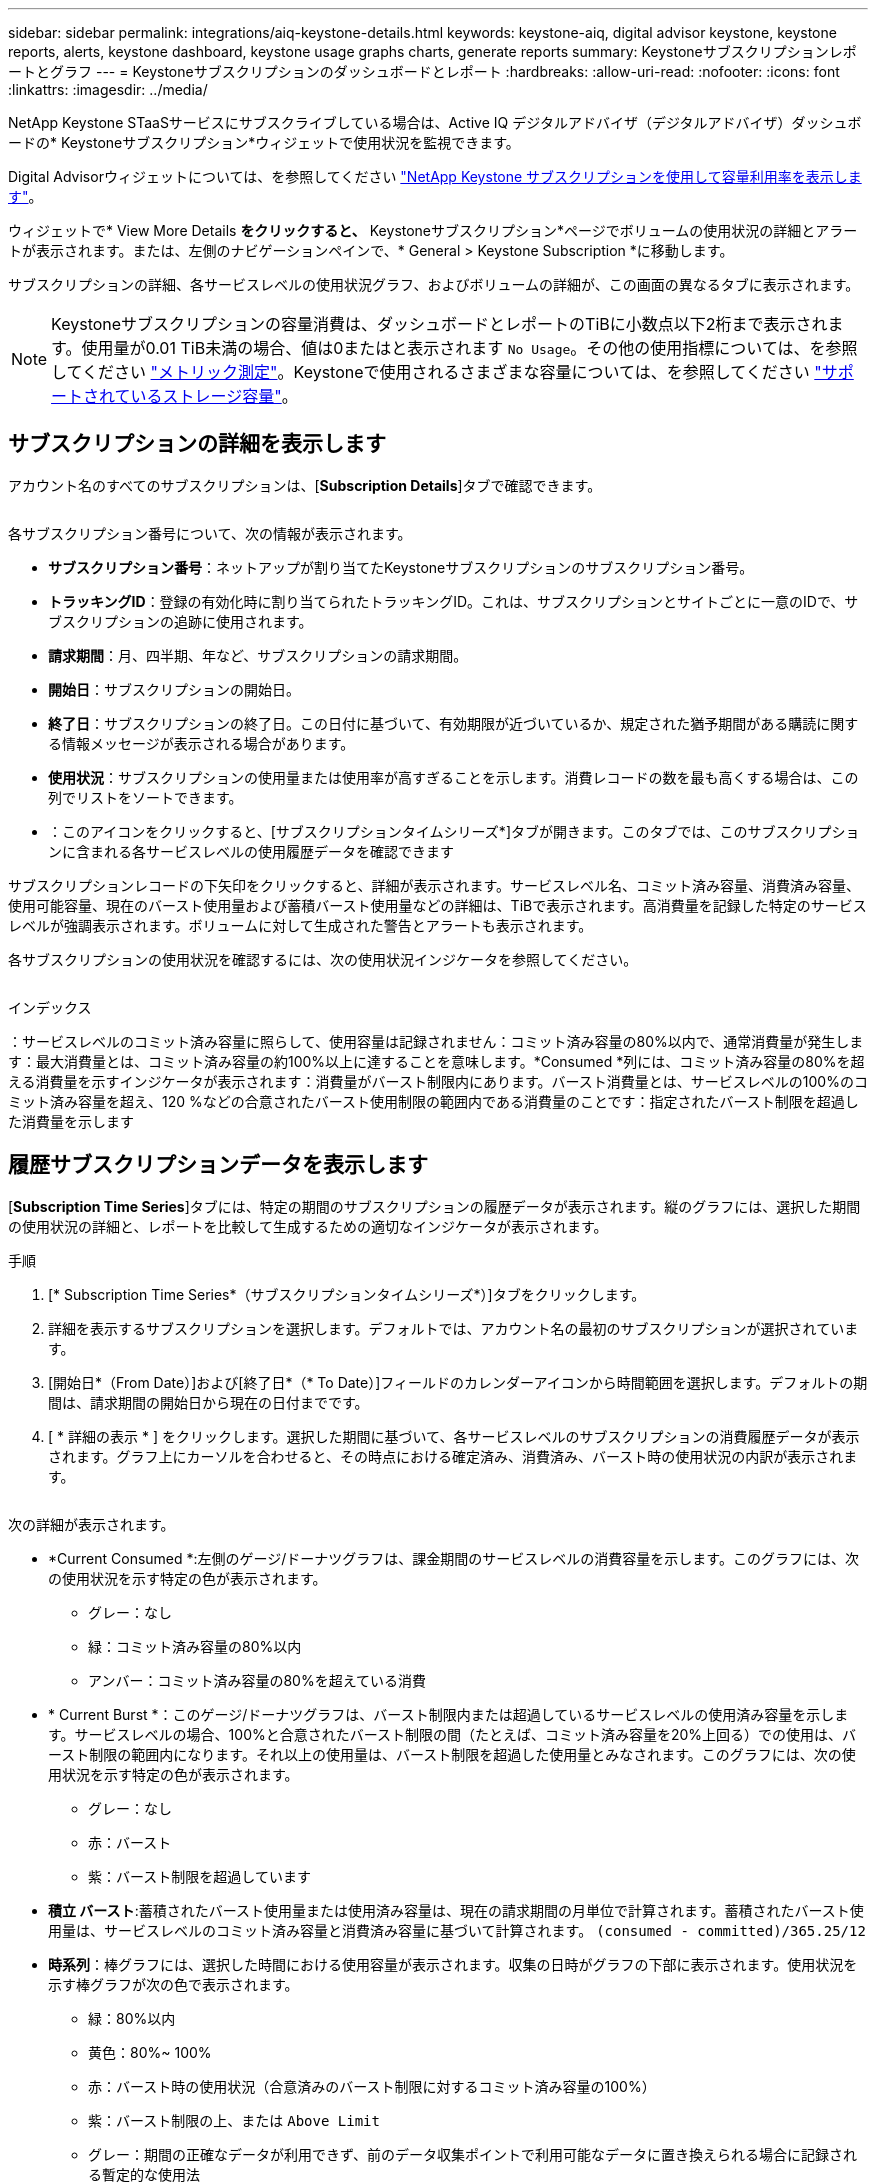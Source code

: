 ---
sidebar: sidebar 
permalink: integrations/aiq-keystone-details.html 
keywords: keystone-aiq, digital advisor keystone, keystone reports, alerts, keystone dashboard, keystone usage graphs charts, generate reports 
summary: Keystoneサブスクリプションレポートとグラフ 
---
= Keystoneサブスクリプションのダッシュボードとレポート
:hardbreaks:
:allow-uri-read: 
:nofooter: 
:icons: font
:linkattrs: 
:imagesdir: ../media/


[role="lead"]
NetApp Keystone STaaSサービスにサブスクライブしている場合は、Active IQ デジタルアドバイザ（デジタルアドバイザ）ダッシュボードの* Keystoneサブスクリプション*ウィジェットで使用状況を監視できます。

Digital Advisorウィジェットについては、を参照してください https://docs.netapp.com/us-en/active-iq/view_keystone_capacity_utilization.html["NetApp Keystone サブスクリプションを使用して容量利用率を表示します"^]。

ウィジェットで* View More Details *をクリックすると、* Keystoneサブスクリプション*ページでボリュームの使用状況の詳細とアラートが表示されます。または、左側のナビゲーションペインで、* General > Keystone Subscription *に移動します。

サブスクリプションの詳細、各サービスレベルの使用状況グラフ、およびボリュームの詳細が、この画面の異なるタブに表示されます。


NOTE: Keystoneサブスクリプションの容量消費は、ダッシュボードとレポートのTiBに小数点以下2桁まで表示されます。使用量が0.01 TiB未満の場合、値は0またはと表示されます `No Usage`。その他の使用指標については、を参照してください link:../concepts/metrics.html#metrics-measurement["メトリック測定"]。Keystoneで使用されるさまざまな容量については、を参照してください link:../concepts/supported-storage-capacity.html["サポートされているストレージ容量"]。



== サブスクリプションの詳細を表示します

アカウント名のすべてのサブスクリプションは、[*Subscription Details*]タブで確認できます。

image:aiq-ks-dtls.png[""]

各サブスクリプション番号について、次の情報が表示されます。

* *サブスクリプション番号*：ネットアップが割り当てたKeystoneサブスクリプションのサブスクリプション番号。
* *トラッキングID*：登録の有効化時に割り当てられたトラッキングID。これは、サブスクリプションとサイトごとに一意のIDで、サブスクリプションの追跡に使用されます。
* *請求期間*：月、四半期、年など、サブスクリプションの請求期間。
* *開始日*：サブスクリプションの開始日。
* *終了日*：サブスクリプションの終了日。この日付に基づいて、有効期限が近づいているか、規定された猶予期間がある購読に関する情報メッセージが表示される場合があります。
* *使用状況*：サブスクリプションの使用量または使用率が高すぎることを示します。消費レコードの数を最も高くする場合は、この列でリストをソートできます。
* image:aiq-ks-time-icon.png[""]：このアイコンをクリックすると、[サブスクリプションタイムシリーズ*]タブが開きます。このタブでは、このサブスクリプションに含まれる各サービスレベルの使用履歴データを確認できます


サブスクリプションレコードの下矢印をクリックすると、詳細が表示されます。サービスレベル名、コミット済み容量、消費済み容量、使用可能容量、現在のバースト使用量および蓄積バースト使用量などの詳細は、TiBで表示されます。高消費量を記録した特定のサービスレベルが強調表示されます。ボリュームに対して生成された警告とアラートも表示されます。

各サブスクリプションの使用状況を確認するには、次の使用状況インジケータを参照してください。

image:usage-indicator.png[""]

.インデックス
image:icon-grey.png[""]：サービスレベルのコミット済み容量に照らして、使用容量は記録されませんimage:icon-green.png[""]：コミット済み容量の80%以内で、通常消費量が発生しますimage:icon-amber.png[""]：最大消費量とは、コミット済み容量の約100%以上に達することを意味します。*Consumed *列には、コミット済み容量の80%を超える消費量を示すインジケータが表示されますimage:icon-red.png[""]：消費量がバースト制限内にあります。バースト消費量とは、サービスレベルの100%のコミット済み容量を超え、120 %などの合意されたバースト使用制限の範囲内である消費量のことですimage:icon-purple.png[""]：指定されたバースト制限を超過した消費量を示します



== 履歴サブスクリプションデータを表示します

[*Subscription Time Series*]タブには、特定の期間のサブスクリプションの履歴データが表示されます。縦のグラフには、選択した期間の使用状況の詳細と、レポートを比較して生成するための適切なインジケータが表示されます。

.手順
. [* Subscription Time Series*（サブスクリプションタイムシリーズ*）]タブをクリックします。
. 詳細を表示するサブスクリプションを選択します。デフォルトでは、アカウント名の最初のサブスクリプションが選択されています。
. [開始日*（From Date）]および[終了日*（* To Date）]フィールドのカレンダーアイコンから時間範囲を選択します。デフォルトの期間は、請求期間の開始日から現在の日付までです。
. [ * 詳細の表示 * ] をクリックします。選択した期間に基づいて、各サービスレベルのサブスクリプションの消費履歴データが表示されます。グラフ上にカーソルを合わせると、その時点における確定済み、消費済み、バースト時の使用状況の内訳が表示されます。


image:aiq-ks-subtime-2.png[""]

次の詳細が表示されます。

* *Current Consumed *:左側のゲージ/ドーナツグラフは、課金期間のサービスレベルの消費容量を示します。このグラフには、次の使用状況を示す特定の色が表示されます。
+
** グレー：なし
** 緑：コミット済み容量の80%以内
** アンバー：コミット済み容量の80%を超えている消費


* * Current Burst *：このゲージ/ドーナツグラフは、バースト制限内または超過しているサービスレベルの使用済み容量を示します。サービスレベルの場合、100%と合意されたバースト制限の間（たとえば、コミット済み容量を20%上回る）での使用は、バースト制限の範囲内になります。それ以上の使用量は、バースト制限を超過した使用量とみなされます。このグラフには、次の使用状況を示す特定の色が表示されます。
+
** グレー：なし
** 赤：バースト
** 紫：バースト制限を超過しています


* *積立 バースト*:蓄積されたバースト使用量または使用済み容量は、現在の請求期間の月単位で計算されます。蓄積されたバースト使用量は、サービスレベルのコミット済み容量と消費済み容量に基づいて計算されます。 `(consumed - committed)/365.25/12`
* *時系列*：棒グラフには、選択した時間における使用容量が表示されます。収集の日時がグラフの下部に表示されます。使用状況を示す棒グラフが次の色で表示されます。
+
** 緑：80%以内
** 黄色：80%~ 100%
** 赤：バースト時の使用状況（合意済みのバースト制限に対するコミット済み容量の100%）
** 紫：バースト制限の上、または `Above Limit`
** グレー：期間の正確なデータが利用できず、前のデータ収集ポイントで利用可能なデータに置き換えられる場合に記録される暫定的な使用法






== ボリュームの詳細を表示します

システムの詳細*タブをクリックして、Keystoneサブスクリプションで管理されるストレージ環境内の各ボリュームの詳細を表示します。

image:aiq-ks-sysdtls.png[""]

列でソートしたり、リストをフィルタして特定の情報を表示したりできます。個 々 のノードシリアル番号をコピーするには、*ノードシリアルのコピー*ボタンをクリックします。



== レポートを生成します

各タブでダウンロードボタンをクリックすると、サブスクリプションの詳細、期間内の使用状況の履歴データ、およびシステムの詳細のレポートを生成して表示できます。 image:download-icon.png[""]

詳細はCSV形式で生成され、あとで使用できるように保存できます。

[サブスクリプションタイムシリーズ*]タブのサンプルレポート。グラフデータが変換されます。

image:report.png[""]



== アラートを表示します

ダッシュボードのアラートは警告メッセージを送信するため、ストレージ環境で発生している問題を把握することができます。

アラートには次の2種類があります。

* *情報*:購読の終了が近づいている、または猶予期間に達しているなどの問題については、情報アラートを表示できます。情報アイコンにカーソルを合わせると、問題 の詳細が表示されます。
* *警告*：非順守などの問題は警告として表示されます。たとえば、管理対象クラスタにアダプティブQoS（AQoS）ポリシーが適用されていないボリュームがある場合、警告メッセージが表示されます。警告メッセージのリンクをクリックすると、* System Details *タブに非準拠ボリュームのリストが表示されます。
+
AQoSポリシーの詳細については、を参照してください link:../concepts/qos.html["アダプティブ QoS"]。



image:alert-aiq.png[""]

これらの注意および警告メッセージの詳細については、サポートにお問い合わせください。詳細については、を参照してください link:../concepts/gssc.html["サービスリクエストを生成しています"]。
